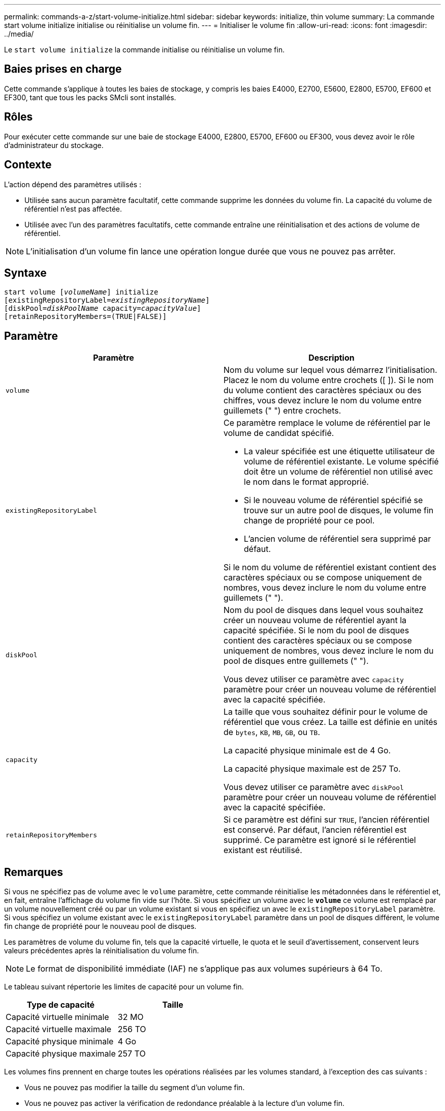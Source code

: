 ---
permalink: commands-a-z/start-volume-initialize.html 
sidebar: sidebar 
keywords: initialize, thin volume 
summary: La commande start volume initialize initialise ou réinitialise un volume fin. 
---
= Initialiser le volume fin
:allow-uri-read: 
:icons: font
:imagesdir: ../media/


[role="lead"]
Le `start volume initialize` la commande initialise ou réinitialise un volume fin.



== Baies prises en charge

Cette commande s'applique à toutes les baies de stockage, y compris les baies E4000, E2700, E5600, E2800, E5700, EF600 et EF300, tant que tous les packs SMcli sont installés.



== Rôles

Pour exécuter cette commande sur une baie de stockage E4000, E2800, E5700, EF600 ou EF300, vous devez avoir le rôle d'administrateur du stockage.



== Contexte

L'action dépend des paramètres utilisés :

* Utilisée sans aucun paramètre facultatif, cette commande supprime les données du volume fin. La capacité du volume de référentiel n'est pas affectée.
* Utilisée avec l'un des paramètres facultatifs, cette commande entraîne une réinitialisation et des actions de volume de référentiel.


[NOTE]
====
L'initialisation d'un volume fin lance une opération longue durée que vous ne pouvez pas arrêter.

====


== Syntaxe

[source, cli, subs="+macros"]
----
pass:quotes[start volume [_volumeName_]] initialize
pass:quotes[[existingRepositoryLabel=_existingRepositoryName_]]
pass:quotes[[diskPool=_diskPoolName_ capacity=_capacityValue_]]
[retainRepositoryMembers=(TRUE|FALSE)]
----


== Paramètre

[cols="2*"]
|===
| Paramètre | Description 


 a| 
`volume`
 a| 
Nom du volume sur lequel vous démarrez l'initialisation. Placez le nom du volume entre crochets ([ ]). Si le nom du volume contient des caractères spéciaux ou des chiffres, vous devez inclure le nom du volume entre guillemets (" ") entre crochets.



 a| 
`existingRepositoryLabel`
 a| 
Ce paramètre remplace le volume de référentiel par le volume de candidat spécifié.

* La valeur spécifiée est une étiquette utilisateur de volume de référentiel existante. Le volume spécifié doit être un volume de référentiel non utilisé avec le nom dans le format approprié.
* Si le nouveau volume de référentiel spécifié se trouve sur un autre pool de disques, le volume fin change de propriété pour ce pool.
* L'ancien volume de référentiel sera supprimé par défaut.


Si le nom du volume de référentiel existant contient des caractères spéciaux ou se compose uniquement de nombres, vous devez inclure le nom du volume entre guillemets (" ").



 a| 
`diskPool`
 a| 
Nom du pool de disques dans lequel vous souhaitez créer un nouveau volume de référentiel ayant la capacité spécifiée. Si le nom du pool de disques contient des caractères spéciaux ou se compose uniquement de nombres, vous devez inclure le nom du pool de disques entre guillemets (" ").

Vous devez utiliser ce paramètre avec `capacity` paramètre pour créer un nouveau volume de référentiel avec la capacité spécifiée.



 a| 
`capacity`
 a| 
La taille que vous souhaitez définir pour le volume de référentiel que vous créez. La taille est définie en unités de `bytes`, `KB`, `MB`, `GB`, ou `TB`.

La capacité physique minimale est de 4 Go.

La capacité physique maximale est de 257 To.

Vous devez utiliser ce paramètre avec `diskPool` paramètre pour créer un nouveau volume de référentiel avec la capacité spécifiée.



 a| 
`retainRepositoryMembers`
 a| 
Si ce paramètre est défini sur `TRUE`, l'ancien référentiel est conservé. Par défaut, l'ancien référentiel est supprimé. Ce paramètre est ignoré si le référentiel existant est réutilisé.

|===


== Remarques

Si vous ne spécifiez pas de volume avec le `volume` paramètre, cette commande réinitialise les métadonnées dans le référentiel et, en fait, entraîne l'affichage du volume fin vide sur l'hôte. Si vous spécifiez un volume avec le `*volume*` ce volume est remplacé par un volume nouvellement créé ou par un volume existant si vous en spécifiez un avec le `existingRepositoryLabel` paramètre. Si vous spécifiez un volume existant avec le `existingRepositoryLabel` paramètre dans un pool de disques différent, le volume fin change de propriété pour le nouveau pool de disques.

Les paramètres de volume du volume fin, tels que la capacité virtuelle, le quota et le seuil d'avertissement, conservent leurs valeurs précédentes après la réinitialisation du volume fin.

[NOTE]
====
Le format de disponibilité immédiate (IAF) ne s'applique pas aux volumes supérieurs à 64 To.

====
Le tableau suivant répertorie les limites de capacité pour un volume fin.

[cols="2*"]
|===
| Type de capacité | Taille 


 a| 
Capacité virtuelle minimale
 a| 
32 MO



 a| 
Capacité virtuelle maximale
 a| 
256 TO



 a| 
Capacité physique minimale
 a| 
4 Go



 a| 
Capacité physique maximale
 a| 
257 TO

|===
Les volumes fins prennent en charge toutes les opérations réalisées par les volumes standard, à l'exception des cas suivants :

* Vous ne pouvez pas modifier la taille du segment d'un volume fin.
* Vous ne pouvez pas activer la vérification de redondance préalable à la lecture d'un volume fin.
* Vous ne pouvez pas utiliser un volume fin comme volume cible dans une copie de volume.
* Vous ne pouvez pas utiliser un volume fin dans une opération de mise en miroir synchrone.


Si vous souhaitez modifier un volume fin en volume standard, utilisez l'opération de copie de volume pour créer une copie du volume fin. La cible d'une copie de volume est toujours un volume standard.



== Niveau minimal de firmware

7.83

8.30 augmente la capacité maximale d'un volume fin à 256 To.
